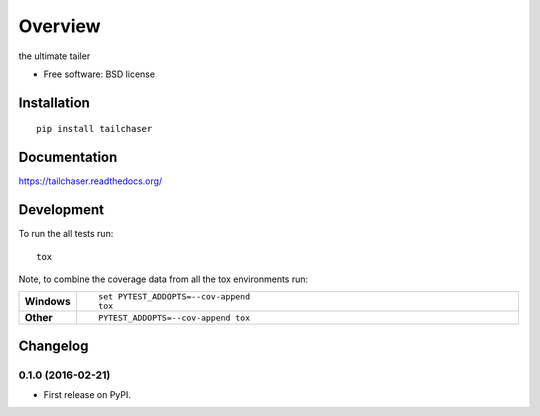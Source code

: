 ========
Overview
========



the ultimate tailer

* Free software: BSD license

Installation
============

::

    pip install tailchaser

Documentation
=============

https://tailchaser.readthedocs.org/

Development
===========

To run the all tests run::

    tox

Note, to combine the coverage data from all the tox environments run:

.. list-table::
    :widths: 10 90
    :stub-columns: 1

    - - Windows
      - ::

            set PYTEST_ADDOPTS=--cov-append
            tox

    - - Other
      - ::

            PYTEST_ADDOPTS=--cov-append tox


Changelog
=========

0.1.0 (2016-02-21)
-----------------------------------------

* First release on PyPI.


